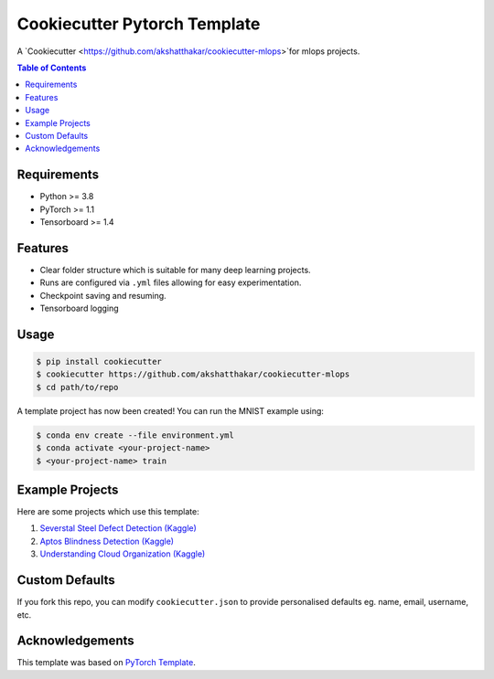 =============================
Cookiecutter Pytorch Template
=============================

A `Cookiecutter <https://github.com/akshatthakar/cookiecutter-mlops>`for mlops projects.

.. contents:: Table of Contents
   :depth: 2

Requirements
============
* Python >= 3.8
* PyTorch >= 1.1
* Tensorboard >= 1.4

Features
========
* Clear folder structure which is suitable for many deep learning projects.
* Runs are configured via ``.yml`` files allowing for easy experimentation.
* Checkpoint saving and resuming.
* Tensorboard logging

Usage
=====

.. code::

    $ pip install cookiecutter
    $ cookiecutter https://github.com/akshatthakar/cookiecutter-mlops
    $ cd path/to/repo

A template project has now been created! You can run the MNIST example using:

.. code::

    $ conda env create --file environment.yml
    $ conda activate <your-project-name>
    $ <your-project-name> train

Example Projects
================
Here are some projects which use this template:

1. `Severstal Steel Defect Detection (Kaggle) <https://github.com/khornlund/severstal-steel-defect-detection>`_
2. `Aptos Blindness Detection (Kaggle) <https://github.com/khornlund/aptos2019-blindness-detection>`_
3. `Understanding Cloud Organization (Kaggle) <https://github.com/khornlund/understanding-cloud-organization>`_

Custom Defaults
===============
If you fork this repo, you can modify ``cookiecutter.json`` to provide personalised defaults eg.
name, email, username, etc.

Acknowledgements
================
This template was based on `PyTorch Template <https://github.com/victoresque/pytorch-template>`_.
